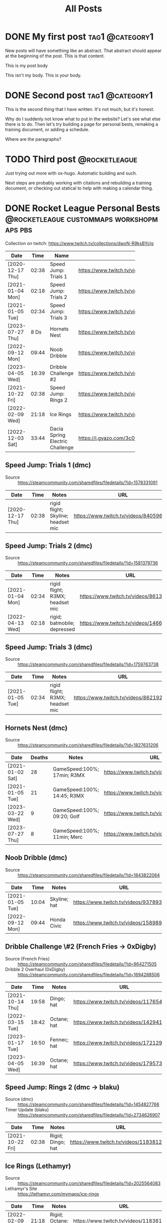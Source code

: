 #+title: All Posts

#+hugo_base_dir: ../
#+hugo_auto_set_lastmod: t
#+STARTUP: logdone
#+cite_export: csl

* DONE My first post                                        :tag1:@category1:
CLOSED: [2025-02-04 Tue 13:10] SCHEDULED: <2025-02-04 Tue>
:PROPERTIES:
:EXPORT_FILE_NAME: my-first-post
:END:
New posts will have something like an abstract. That abstract should appear at the beginning of the post. This is that content.
#+hugo: more
This is my post body

This isn't my body. This is your body.
* DONE Second post                                          :tag1:@category1:
CLOSED: [2025-02-04 Tue 16:37]
:PROPERTIES:
:EXPORT_FILE_NAME: second-post
:END:
This is the second thing that I have written. It's not much, but it's honest.

#+hugo: more

Why do I suddenly not know what to put in the website?
Let's see what else there is to do. Then let's try building a page for personal bests, remaking a training document, or adding a schedule.

Where are the paragraphs?

* TODO Third post                                             :@rocketleague:
:PROPERTIES:
:EXPORT_FILE_NAME: third-post
:END:
Just trying out more with ox-hugo. Automatic building and such.
#+hugo: more

Next steps are probably working with citations and rebuilding a training document, or checking out statical to help with making a calendar thing.

* DONE Rocket League Personal Bests :@rocketleague:custommaps:workshopmaps:pbs:
CLOSED: [2025-02-09 Sun 10:34]
:PROPERTIES:
:EXPORT_FILE_NAME: rocket-league-personal-bests
:END:

Collection on twitch: https://www.twitch.tv/collections/dwoN-R9ksBYclg

#+BEGIN_TABLE
#+TBLNAME: rocket-league-personal-bests
|                  |       |                                 | <15>                                                     |
| Date             |  Time | Name                            | URL                                                      |
|------------------+-------+---------------------------------+----------------------------------------------------------|
| [2020-12-17 Thu] | 02:38 | Speed Jump: Trials 1            | https://www.twitch.tv/videos/840596570                   |
| [2021-01-04 Mon] | 02:18 | Speed Jump: Trials 2            | https://www.twitch.tv/videos/1466614991                  |
| [2021-01-05 Tue] | 02:34 | Speed Jump: Trials 3            | https://www.twitch.tv/videos/862192779                   |
| [2023-07-27 Thu] |  8 Ds | Hornets Nest                    | https://www.twitch.tv/videos/1894229061                  |
| [2022-09-12 Mon] | 09:44 | Noob Dribble                    | https://www.twitch.tv/videos/1589893565                  |
| [2023-04-05 Wed] | 16:39 | Dribble Challenge #2            | https://www.twitch.tv/videos/1795732652                  |
| [2021-10-22 Fri] | 02:38 | Speed Jump: Rings 2             | https://www.twitch.tv/videos/1183812817                  |
| [2022-02-09 Wed] | 21:18 | Ice Rings                       | https://www.twitch.tv/videos/1183812817                  |
| [2022-12-03 Sat] | 33:44 | Dacia Spring Electric Challenge | https://i.gyazo.com/3c0f8ca496880cf5d16d68dfb61be624.png |
#+END_TABLE
** Speed Jump: Trials 1 (dmc)
- Source :: https://steamcommunity.com/sharedfiles/filedetails/?id=1578331091
| Date             |  Time | Notes                              | URL                                    |
|------------------+-------+------------------------------------+----------------------------------------|
| [2020-12-17 Thu] | 02:38 | rigid flight; Skyline; headset mic | https://www.twitch.tv/videos/840596570 |
** Speed Jump: Trials 2 (dmc)
- Source :: https://steamcommunity.com/sharedfiles/filedetails/?id=1581379736
| Date             |  Time | Notes                           | URL                                     |
|------------------+-------+---------------------------------+-----------------------------------------|
| [2021-01-04 Mon] | 02:34 | rigid flight; R3MX; headset mic | https://www.twitch.tv/videos/861326445  |
| [2022-04-13 Wed] | 02:18 | rigid; batmobile; depressed     | https://www.twitch.tv/videos/1466614991 |
** Speed Jump: Trials 3 (dmc)
- Source :: https://steamcommunity.com/sharedfiles/filedetails/?id=1759763738
| Date             |  Time | Notes                           | URL                                    |
|------------------+-------+---------------------------------+----------------------------------------|
| [2021-01-05 Tue] | 02:34 | rigid flight; R3MX; headset mic | https://www.twitch.tv/videos/862192779 |
** Hornets Nest (dmc)
- Source :: https://steamcommunity.com/sharedfiles/filedetails/?id=1827631206
#+BEGIN_TABLE
#+TBLNAME: rl-hornets-nest-personal-bests
| Date             | Deaths | Notes                       | URL                                     |
|------------------+--------+-----------------------------+-----------------------------------------|
| [2021-01-02 Sat] |     28 | GameSpeed:100%; 17min; R3MX | https://www.twitch.tv/videos/858831666  |
| [2021-01-05 Tue] |     21 | GameSpeed:100%; 14:45; R3MX | https://www.twitch.tv/videos/862189184  |
| [2023-03-22 Wed] |      9 | GameSpeed:100%; 09:20; Golf | https://www.twitch.tv/videos/1784508002 |
| [2023-07-27 Thu] |      8 | GameSpeed:100%; 11min; Merc | https://www.twitch.tv/videos/1894229061 |
#+END_TABLE
** Noob Dribble (dmc)
- Source :: https://steamcommunity.com/sharedfiles/filedetails/?id=1843822064
#+BEGIN_TABLE
#+TBLNAME: rl-noob-dribble-personal-bests
| Date             |  Time | Notes        | URL                                     |
|------------------+-------+--------------+-----------------------------------------|
| [2021-01-05 Tue] | 10:04 | Skyline; hat | https://www.twitch.tv/videos/937893818  |
| [2022-09-12 Mon] | 09:44 | Honda Civic  | https://www.twitch.tv/videos/1589893565 |
#+END_TABLE
** Dribble Challenge \#2 (French Fries -> 0xDigby)
- Source (French Fries) :: https://steamcommunity.com/sharedfiles/filedetails/?id=964271505
- Dribble 2 Overhaul (0xDigby) :: https://steamcommunity.com/sharedfiles/filedetails/?id=1694288506
#+BEGIN_TABLE
#+TBLNAME: rl-dribble-challenge-2-personal-bests
| Date             |  Time | Notes       | URL                                     |
|------------------+-------+-------------+-----------------------------------------|
| [2021-10-14 Thu] | 19:58 | Dingo; hat  | https://www.twitch.tv/videos/1176546717 |
| [2022-03-15 Tue] | 18:42 | Octane; hat | https://www.twitch.tv/videos/1429414837 |
| [2023-01-17 Tue] | 16:50 | Fennec; hat | https://www.twitch.tv/videos/1721291398 |
| [2023-04-05 Wed] | 16:39 | Octane; hat | https://www.twitch.tv/videos/1795732652 |
#+END_TABLE
** Speed Jump: Rings 2 (dmc -> blaku)
- Source (dmc) :: https://steamcommunity.com/sharedfiles/filedetails/?id=1454827766
- Timer Update (blaku) :: https://steamcommunity.com/sharedfiles/filedetails/?id=2734626907
| Date             |  Time | Notes             | URL                                     |
|------------------+-------+-------------------+-----------------------------------------|
| [2021-10-22 Fri] | 02:38 | Rigid; Dingo; hat | https://www.twitch.tv/videos/1183812817 |
** Ice Rings (Lethamyr)
- Source :: https://steamcommunity.com/sharedfiles/filedetails/?id=2025564083
- Lethamyr's Site :: https://lethamyr.com/mymaps/ice-rings
| Date             |  Time | Notes                 | URL                                     |
|------------------+-------+-----------------------+-----------------------------------------|
| [2022-02-09 Wed] | 21:18 | Rigid; Octane; no-hat | https://www.twitch.tv/videos/1183812817 |
** Dacia Spring Electric Challenge (gidek, Lethamyr, MrSwaggles)
- Source :: https://steamcommunity.com/sharedfiles/filedetails/?id=2789353463
- Lethamyr's Site :: https://lethamyr.com/mymaps/dacia-spring-electric-challenge
|                  |       |                              | <10>                                                     |
| Date             | Level | Notes                        | URL                                                      |
|------------------+-------+------------------------------+----------------------------------------------------------|
| [2022-04-28 Thu] |    19 | incomplete, so untimed       | https://www.twitch.tv/videos/1470272741                  |
| [2022-12-01 Thu] | 98:14 | took a break to walk around  | https://www.twitch.tv/videos/1670773058                  |
| [2022-12-03 Sat] | 33:44 | completed off stream, no VOD | https://i.gyazo.com/3c0f8ca496880cf5d16d68dfb61be624.png |
*** PB 19 completed levels Dacia Spring Electric Challenge (gidek, Lethamyr, MrSwaggles) [2022-04-28 Thu]
- VOD Title :: Rocket League - knockout reward quest - !training !pbs
- Twitch Link :: https://www.twitch.tv/videos/1470272741

Stuck with Dacia and made it all the way to the very end of the very last level! (Not fast enough though.) Thanks for keeping us looking sharp with the Biomass decal, xHard-Drive!
**** Segments
- 05:28:12--05:36:36 :: Dacia Spring Electric Challenge (part 1)
  + 05:28:34--05:28:45 :: level 1 complete
  + 05:28:46--05:29:03 :: level 2 complete
  + 05:29:04--05:29:25 :: level 3 complete
  + 05:29:26--05:30:30 :: level 4 complete
  + 05:30:31--05:30:50 :: level 5 complete
  + 05:30:51--05:31:12 :: level 6 complete
  + 05:31:13--05:32:43 :: level 7 complete
  + 05:32:44--05:36:24 :: level 8 complete
  + 05:32:44--05:36:24 :: level 8 complete
- 05:40:53--05:36:36 :: Dacia Spring Electric Challenge (part 2)
  + 05:41:01--05:41:16 :: level 9 complete
  + 05:41:17--05:41:26 :: level 10 complete
  + 05:41:27--05:43:24 :: level 11 complete
  + 05:43:25--05:44:12 :: level 12 complete
  + 05:44:13--05:44:27 :: level 13 complete
  + 05:44:28--05:45:13 :: level 14 complete
  + 05:45:14--05:47:50 :: level 15 complete
  + 05:47:51--06:16:10 :: level 16 complete
  + 06:17:06--06:17:20 :: level 17 complete
  + 06:17:21--06:22:03 :: level 18 complete
  + 06:22:09--06:52:24 :: level 19 complete
  + 06:53:53--07:24:01 :: made it to the end of level 20, but not in time
  + 07:24:02--07:29:51 :: more attempts till out of streaming time
*** PB 98:14 Dacia Spring Electric Challenge (gidek, Lethamyr, MrSwaggles) [2022-12-01 Thu]
+ VOD Title :: cubing, caffeine, cars - in that order reversed
+ Twitch Link :: https://www.twitch.tv/videos/1670773058

Finally beat all levels! Now we just need to get a more reasonable time.
* TODO FiveArms Training
:PROPERTIES:
:EXPORT_FILE_NAME:  fivearms-training
:END:
I want to improve in Rocket League, and given my current skills, rank, available time, and desire to rank up, I think I should focus on just a few mechanics at a time. I am currently focusing on:
- Directional Air Roll
- Aerial Shot Power
- Backboard Doubles

This document is intended to be a resource open to anyone looking to improve in Rocket League, but is guided by my personal understanding, training, and goals. I hope this record of my own quest for self-betterment can offer something useful to you in your own journey.

""May the boost be with you." ~ Yoda, probably" ~ FiveArms (2021)

#+hugo: more
** Getting up and running in RL
So you want to start playing Rocket League? Start with these exercises, and you'll be well on your way!
*** IDEA Rocket League Mechanics Tutorial
- musty sidewall
- vaporwave/speedflip
- salteroo air dribble
- craig's microwave wall to air
- so on
** Citation Attempts
hello there, Kenobi
Workshop? [cite:@OrgCitations]
[cite:@noobdribble19]

Go to [[https://steamcommunity.com/sharedfiles/filedetails/?id=1843822064][Noob Dribble]] [cite:@noobdribble19]
** FiveArms Training
:PROPERTIES:
:CUSTOM_ID: fivearms-training
:END:
I want to improve in Rocket League, and given my current skills, rank,
available time, and desire to rank up, I think I should focus on just a
few mechanics at a time. I am currently focusing on: -
[[#flicks][Flicks]] - [[#speedflip][Speedflipping]] -
[[#directional-air-roll][Directional Air Roll]]

This document is intended to be a resource open to anyone looking to
improve in Rocket League, but is guided by my personal understanding,
training, and goals. I hope this record of my own quest for
self-betterment can offer something useful to you in your own journey.

“"May the boost be with you." ~ Yoda, probably” ~ FiveArms (2021)

--------------

** Table of Contents
:PROPERTIES:
:CUSTOM_ID: table-of-contents
:END:
- [[#mechanics][Mechanics]]
  - [[#dribbling][Dribbling]]
  - [[#flicks][Flicks]]
  - [[#wavedash][Wavedash]]
    - [[#curvedash][Curvedash]]
    - [[#landing-wavedash][Landing Wavedash]]
  - [[#speedflip][Speedflip]]
  - [[#walldash][Walldash]]
  - [[#aerials][Aerials]]
    - [[#fast-aerials][Fast Aerials]]
    - [[#aerial-control][Aerial Control]]
    - [[#directional-air-roll][Directional Air Roll]]
- [[#strategy][Strategy]]
- [[#miscellaneous-tips][Miscellaneous Tips]]
- [[#settings][Settings]]
- [[#references][People and Works Referenced]]

--------------

** Mechanics
:PROPERTIES:
:CUSTOM_ID: mechanics
:END:
*** Dribbling
:PROPERTIES:
:CUSTOM_ID: dribbling
:END:
Dribbling is the epitome of ball control. If you go into freeplay and
try to hit the ball and then make a second hit as quickly as possible,
after a while you start trying to /constantly/ hit the ball. That's
basically dribbling. Always touching/hitting the ball.

This level of ball control is required for many other mechanics like
[[#flicks][flicking]] and air-dribbling. The earlier you can start
dribbling, the better.

**** Dribbling Resources
:PROPERTIES:
:CUSTOM_ID: dribbling-resources
:END:
***** Training Packs
:PROPERTIES:
:CUSTOM_ID: training-packs
:END:
- 04C1-42C8-6E5D-6F75 (suggested by
  [[https://www.youtube.com/channel/UCWDuIMQM0wF-WHJINS8vwRA][Virge]])
- 6F35-CE3B-ABCB-FE13 (suggested by
  [[https://www.youtube.com/channel/UCeg2dFpnarFPI14hbN_5rKg][Wayton]]
  Pilkin)
- 9D87-258C-3C05-6FA9 (suggested by
  [[https://www.youtube.com/channel/UCd1A9A5JGDtLxCrc59yHncg][Thanovic]])
- 9E8D-D9BC-E12E-7C1A (suggested by
  [[https://www.youtube.com/channel/UCd1A9A5JGDtLxCrc59yHncg][Thanovic]])

***** Workshop Maps
:PROPERTIES:
:CUSTOM_ID: workshop-maps
:END:
- [[https://steamcommunity.com/sharedfiles/filedetails/?id=1843822064]["Noob
  Dribble"]] by
  [[https://steamcommunity.com/id/dmc8217/myworkshopfiles/?appid=252950][dmc]]
- [[https://steamcommunity.com/sharedfiles/filedetails/?id=964271505]["Dribbling
  Challenge #2"]] by
  [[https://steamcommunity.com/id/futcha/myworkshopfiles/?appid=252950][French
  Fries]]
- [[https://steamcommunity.com/sharedfiles/filedetails/?id=1694288506]["Dribble
  2 Overhaul"]] by
  [[https://steamcommunity.com/id/0xDigby/myworkshopfiles/?appid=252950][0xDigby]]

***** YouTube Videos
:PROPERTIES:
:CUSTOM_ID: youtube-videos
:END:
- [[https://www.youtube.com/watch?v=sLOxr4V-_r0][Rocket Science
  dribbling physics]]
- [[https://www.youtube.com/watch?v=U5VXmGx9ou0&t=232s][SunlessKhan ball
  control]]
- [[https://www.youtube.com/watch?v=Il7nZS3hKmA][SquishyMuffinz
  dribbling tutorial]]
- [[https://www.youtube.com/watch?v=R7BjjxUf4J4][Virge dribbling
  tutorial]]
- [[https://www.youtube.com/watch?v=576yfVb3MUM][Wayton dribbling for
  beginners]]
- [[https://www.youtube.com/watch?v=C_w4M4twl2E&t=105][Thanovic
  dribbling all skill levels]]

*** Flicks
:PROPERTIES:
:CUSTOM_ID: flicks
:END:
Flicks allow a player to quickly transfer a lot of momentum to the ball
from their car. This is accomplished by getting multiple touches on the
ball, rotating the car, and taking advantage of the dodge/flip mechanic
to add momentum directly.

- Directional Flicks
  - Front-flip flick
  - Side-flip flick
  - Back-flip flick
- Angled Flicks
  - 45 Degree flick
    - (see
      [[http://team-dignitas.net/articles/blogs/rocket-league/12789/how-to-master-the-45-degree-flick][article
      in resources below]])
    - (see Kingpin's
      [[https://www.youtube.com/watch?v=Gt4wTng5k4s][tutorial on 45
      degree flicks]])
  - 90 Degree flick
- Named Flicks
  - Farms Flick
  - [[https://www.youtube.com/channel/UC1GFqqHIBaiCW1ivJJCFTvg][Musty]]
    Flick
  - Breezi Flick

**** Flicks Resources
:PROPERTIES:
:CUSTOM_ID: flicks-resources
:END:
***** Articles
:PROPERTIES:
:CUSTOM_ID: articles
:END:
- [[http://team-dignitas.net/articles/blogs/rocket-league/12789/how-to-master-the-45-degree-flick][/How
  to Master the 45-Degree Flick/ by RedRL]]

***** YouTube Videos
:PROPERTIES:
:CUSTOM_ID: youtube-videos-1
:END:
- [[https://www.youtube.com/watch?t=830&v=DRO8-784eSk][Rocket Science
  Flick Explanation]]
- [[https://www.youtube.com/watch?v=c9-ISPmsOF4&t=107s][Thanovic flick
  tutorial]]
- [[https://www.youtube.com/watch?v=KWZKfzVvSJQ][Virge (and KingRanny)
  flick tutorial]]
- [[https://www.youtube.com/watch?v=ZWdheraunb4][Wayton flick tutorial]]
- [[https://www.youtube.com/watch?v=Il7nZS3hKmA&t=90][SquishyMuffinz
  flicking tutorial]]
- [[https://www.youtube.com/watch?v=Gt4wTng5k4s][Kingpin 45 degree flick
  tutorial]]

*** Wavedash
:PROPERTIES:
:CUSTOM_ID: wavedash
:END:
Wavedash is a term borrowed from the Super Smash Brothers Melee fighting
game, and refers (in Rocket League) to a mechanic that helps a player
gain momentum. By combining the effect of increased player momentum from
a dodge/flip with running the car into the ground, one can quickly gain
speed. See
[[https://www.youtube.com/channel/UCfKidiMlHTBRNkQZlLzUesw][Rocket
Science]]'s video on
[[https://www.youtube.com/watch?v=pX950bhGhJE][dodge momentum]] for
reference.

The simplest explanation: give a dodge input (direction and jump) when
only two of the four car wheels are touching the ground. The car will
immediately gain momentum from having "dodged." The car will also
attempt to rotate, but because the ground is in the way, it will only
slam the car flat to the ground and allow the player to keep their new
momentum.

**** Curvedash
:PROPERTIES:
:CUSTOM_ID: curvedash
:END:
Wavedashing without boost, while making use of any curved surface to
shorten the airborne duration of the dash. Explained concisely and
precisely by
[[https://www.youtube.com/channel/UCfKidiMlHTBRNkQZlLzUesw][Rocket
Science]] in his video on the subject:
[[https://www.youtube.com/watch?v=PuB6yLVSs5s][Curvedashing New
mechanic? Instant supersonic with no boost]]

**** Landing Wavedash
:PROPERTIES:
:CUSTOM_ID: landing-wavedash
:END:
The general idea is that you land with your front wheels first, and
execute a wavedash as soon as the rear wheels touch down. Due to the
car's suspension, your jump should leave the back wheels on the ground,
making the wavedash nearly instantaneous.

Please see the
[[https://www.youtube.com/channel/UCfKidiMlHTBRNkQZlLzUesw][Rocket
Science]] video on the subject:
[[https://www.youtube.com/watch?v=baNsqFEfRMY][Landing Wavedash when you
don't have a dodge]]

My tips: - keep your car in your peripheral vision like you would
wavedashing in a game; you're better at knowing the timing than you
think! - hold forward (pitch forward) as you land, and make your two
jump presses as close together as possible (wheelie press, dash press);
N.B. pitching forward pulls the rear wheels up and requires delaying the
wheelie press - experiment with having forward momentum or not; I think
holding accelerate the whole time helps

**** Wavedash Resources
:PROPERTIES:
:CUSTOM_ID: wavedash-resources
:END:
***** YouTube Videos
:PROPERTIES:
:CUSTOM_ID: youtube-videos-2
:END:
- [[https://www.youtube.com/watch?v=dywxcjl7B9E&t=118][SquishyMuffinz
  recovery tips - wavedash]]

*** Speedflip
:PROPERTIES:
:CUSTOM_ID: speedflip
:END:
Rocket League is easier when you are faster than your opponents. Dodging
(flipping) is one of the easiest and most common ways to increase your
car's speed. If every flip you do is the fastest possible flip, then you
will be at an advantage.

Because diagonal flips are the best way to increase your forward
momentum (see [[#dodge-momentum-explanation][dodge momentum resource]]),
we want to use them but cancel their forward-pitch rotation (see
[[#youtube-tutorials][speedflip tutorials]]). This combined with
precise timing and recovery should allow us to quickly increase our
car's forward momentum faster than any other mechanic.

My best summary of how to speedflip (once you understand the mechanic
generally) is: flip-cancel as /early/ as possible, and recover as /late/
as possible. Cancel the dodge *immediately*, then wait as long as you
can to flip the stick again for your recovery.

**** Speedflip Resources
:PROPERTIES:
:CUSTOM_ID: speedflip-resources
:END:
***** Dodge Momentum Explanation
:PROPERTIES:
:CUSTOM_ID: dodge-momentum-explanation
:END:
- [[https://www.youtube.com/watch?v=pX950bhGhJE][Rocket Science dodge
  momentum]]

***** YouTube Tutorials
:PROPERTIES:
:CUSTOM_ID: youtube-tutorials
:END:
- [[https://www.youtube.com/watch?v=Fnw0QwwIlEQ][Awsome Gaming speedflip
  mistake corrections]]
- [[https://www.youtube.com/watch?v=4iKouXvdh8I][Thanovic speedflip
  tutorial]]
- [[https://www.youtube.com/watch?v=TozvB7XpPY0][Linkuru speedflip
  tutorial]]
- [[https://www.youtube.com/watch?v=5aCasHy0Idg][Musty speedflip
  (kickoff) tutorial]]
- [[https://www.youtube.com/watch?v=X5VL6ih7ee0][Helical speedflip
  tutorial]]
- [[https://www.youtube.com/watch?v=h2Eg-4XwIic&t=40][Fireburner
  speedflip tutorial]]

***** Training Packs
:PROPERTIES:
:CUSTOM_ID: training-packs-1
:END:
- A503-264C-A7EB-D282
  /[[https://www.youtube.com/channel/UC1GFqqHIBaiCW1ivJJCFTvg][Musty]] -
  SpeedFlip Kickoff Test/
- BFAA-45A5-7A56-73CC Fast Kickoff
  ([[https://www.reddit.com/r/RocketLeague/comments/5jrvim/fast_kickoff_training_sequence/][VaporGB]])

*** Walldash
:PROPERTIES:
:CUSTOM_ID: walldash
:END:
**** A Caveat
:PROPERTIES:
:CUSTOM_ID: a-caveat
:END:
Dashing on the wall requires sticking to the wall after a dodge executed
from low height (off the wall). IIRC, the fake, sticky force that glues
cars to non-ground surfaces is increased with car speed. This means that
walldashing is /easiest at top speed/ and gets harder the slower your
car is when you start. (See
[[https://youtu.be/gDfm4zPwVZw?si=MX-jslexkCbUccEz&t=472][Kevpert's
video]] for more here.) Again, being sub-sonic makes walldashing harder.
(I think Kevpert even suggests needing to be about 70 or 80% max speed.)

**** What is a Walldash?
:PROPERTIES:
:CUSTOM_ID: what-is-a-walldash
:END:
A walldash is executed by a car when it drives along a wall, jumps,
immediately dodges up the wall (toward the ceiling), and lands
(sticking) to the wall it had just jumped from.

***** Why can't we just do the definition?
:PROPERTIES:
:CUSTOM_ID: why-cant-we-just-do-the-definition
:END:
There are two problems with a naïve attempt at a walldash.

1. A side-dodge gives a momentum boost in the direction of the
   side-dodge. If the car dodges perfectly "up" (toward the ceiling)
   when driving parallel to the ground, the car does *not* gain forward
   momentum. To gain momentum in the driving direction, the dodge must
   have a forward component (i.e. must be a diagonal dodge). Dodging up
   (even diagonally) will start turning the car up the wall. This can be
   countered by pointing the nose of the car "down" (toward the ground)
   before executing the dodge "up." (n.b. This is the same technique
   used for speed-flipping in a straight line. This means that there can
   be some variance in how players achieve this effect. The difference
   in turning before or after jumping will be the speed with which the
   nose of the car actually changes direction. On the wall, the car's
   turning speed will be the determining factor. In the air, the car's
   rotational acceleration around the z-axis will be the determining
   factor.)

**** How to Walldash
:PROPERTIES:
:CUSTOM_ID: how-to-walldash
:END:
There are three steps to a walldash that, when executed precisely, can
be chained into consecutive walldashes (chain-dashing). The following
list includes step one as a prerequisite - steps two, three, and four
form the "chainable" walldash.

1. Drive near top-speed along a wall (parallel to the ground).
2. Turn the nose of the car down (toward the ground) slightly.
3. Jump (neutral-jump) off the wall.
4. Immediately, diagonally-dodge up-forward (toward the ceiling and
   driving direction).

**** Extra Considerations
:PROPERTIES:
:CUSTOM_ID: extra-considerations
:END:
***** Deadzones
:PROPERTIES:
:CUSTOM_ID: deadzones
:END:
You have access to two settings in RL that change how controller input
is read and interpreted. These are the "controller deadzone" and the
"dodge deadzone" (hereafter CDZ and DDZ respectively).

First, understand that your controller is /always/ giving analog-stick
(joystick) input to the game whether you are touching the controller or
not. The stick measures two values at all times: radial deflection and
angular deflection. In other words: how far from center the stick is
pushed (radial deflection), and at what angle the stick is pushed
(angular deflection). These two values are measured and sent to your
computer at the "polling rate" of the controller. For our purposes this
means "constantly," but in actuality it happens between 200--1200 times
a second depending on your settings and controller.

****** Controller Deadzone
:PROPERTIES:
:CUSTOM_ID: controller-deadzone
:END:
Because the controller is always telling the game where its stick is and
the controller isn't a perfect device, there will almost always be some
non-zero value being registered and sent to the game. This is why the
CDZ exists. By making the CDZ just larger than the "I'm not touching the
stick, but it's reading a non-zero value," the game can /ignore/ that
input and treat it as zero. Use [[https://www.gamepad-tester.com][a
testing software]] to see your controller's highest radial deflection
after moving and releasing the stick. Set your CDZ in Rocket League to
the closest but higher value. For example: after flicking the stick then
reading the "at rest" value a few times, you see your controller reads
0.045, 0.067, 0.059, etc. You then set your CDZ in RL to 0.07 (as close
to your highest reading as you can get while still being greater).

****** Dodge Deadzone
:PROPERTIES:
:CUSTOM_ID: dodge-deadzone
:END:
In order for a player's second jump input to be a dodge (instead of a
neutral-jump), the game must register a coincident, radial stick
deflection. In other words: to dodge, you must push the stick in (any)
direction some minimum amount. How much? To a value greater than your
dodge deadzone. For walldashing, the smaller the DDZ, the less stick
movement required for dodging, and therefore the faster one can give
dodge input. (n.b. Making the DDZ lower than the CDZ means all second
jumps are dodges.) Set your DDZ as low as you can without accidentally
getting dodge inputs in game (if you start accidentally backflipping all
the time, you need a bigger DDZ). I use a value near 0.70, but this is
different for everyone.

****** How does this relate to walldashing?
:PROPERTIES:
:CUSTOM_ID: how-does-this-relate-to-walldashing
:END:
Use [[https://halfwaydead.gitlab.io/rl-deadzone/][HalfwayDead's tool to
visualize your deadzones]]. In the graph on the right, you can see your
dodge input with diagonal dodge input registering only when the stick is
in the green sections of the circle. Notice that changing the DDZ
doesn't change the angular area of the diagonal dodge sections at all.
Notice that making the CDZ bigger reduces the angular area of the
diagonal dodge sections, and making it /smaller/ will /increase/ the
available angles for getting a diagonal dodge. (n.b. Also notice that a
smaller CDZ makes it easier to turn or harder to drive straight.)

***** Hitboxes
:PROPERTIES:
:CUSTOM_ID: hitboxes
:END:
I can't confirm anything here, but given that each car has a unique
wheel placement relative to their hitbox, some cars may bonk and not
stick more than others. Similarly, because each hitbox preset has a
unique turning radius (see
[[http://cars.rocketscience.fyi/][HalfwayDead's spreadsheet]]), the
amount of turning needed to correct the dodge on the wall may be
slightly different for each hitbox preset.

*** Aerials
:PROPERTIES:
:CUSTOM_ID: aerials
:END:
- [[https://www.youtube.com/watch?t=141&v=d_7VLNiHgY8][Thanovic aerial
  car control]]

**** Fast Aerials
:PROPERTIES:
:CUSTOM_ID: fast-aerials
:END:
Fast aerialing refers to moving your car from the ground up to some
height in the fastest possible way. Constantly boosting while getting
maximum "up-force" from your jumps will be the tools used to fight
gravity. Practice, timing, and coordination will let you go up faster.

While boosting: press and hold jump for 0.2 seconds, and pitch up by
pulling back on your left stick. Continue boosting, but let your stick
return to a neutral position. Keep boosting, input another full jump,
then pitch up some more with your stick. All together: hold boost, jump,
tilt, jump, tilt (aim).

You want to hold your first jump for 0.2 seconds. You can practice with
a metronome set to 250bpm. See
[[https://www.youtube.com/channel/UCfKidiMlHTBRNkQZlLzUesw][Rocket
Science]]'s video for explanation: https://youtu.be/Y9o8ZPEwwK8?t=687

**** Aerial Control
:PROPERTIES:
:CUSTOM_ID: aerial-control
:END:
Controlling your car in the air is the first step to using the air to
your advantage. See Kingpin's video's for introductions:

- https://www.youtube.com/watch?v=VxRgoqwnW6Y Simplified
- https://www.youtube.com/watch?v=XimS3RBAVlQ Using pillars

Try using Dreale's workshop map for a built-in training experience:
https://steamcommunity.com/sharedfiles/filedetails/?id=1816559771

**** Directional Air Roll
:PROPERTIES:
:CUSTOM_ID: directional-air-roll
:END:
First, we must establish a common vocabulary. When the car is in the
air, it can rotate around three axes just like a plane (see
[[https://en.wikipedia.org/wiki/Aircraft_principal_axes][principle axes
resource]]) and these three rotations are controlled by the left analog
stick. Up/down on the stick gives pitch control, left/right gives yaw
control, and if the "air roll" button is held then left/right instead
gives roll control. Since left/right analog stick movement corresponds
to both roll and yaw control, it is impossible to give both inputs
simultaneously without binding additional control buttons. The "air roll
left" and "air roll right" bindings provide a button that gives their
named inputs and free up the left/right stick to give simultaneous yaw
control.

- stick =up/down= gives =+/-= pitch (up/down)
- stick =left/right= gives =-/+= yaw (left/right)
- "air roll" and stick =left/right= gives =-/+= roll (left/right)
  - "air roll left" gives =-= roll (left)
  - "air roll right" gives =+= roll (right)

From a neutral position (hovering in the air, nose up, tail down, top
facing you), we can boost through various rotations to move the car's
position while leaving its final orientation the same as its initial
orientation. Boosting through any of these rotational control inputs
provides consistent control as follows:

| Roll | Pitch | Yaw | RESULT   |
|------+-------+-----+----------|
| -    | +     | 0   | RIGHT    |
| -    | -     | 0   | LEFT     |
| -    | 0     | +   | BACKWARD |
| -    | 0     | -   | FORWARD  |

The first row of the table can be read as the following: by starting
from the neutral position and boosting while holding "air roll left",
holding the left analog stick up, and not holding the stick left/right -
all for one full rotation of the car - the car will have moved to the
right and returned to the neutral position. Or more succinctly:

- Roll (left/negative) + Pitch (up/positive) + Yaw (neutral) = rightward
  motion

***** Directional Air Roll Resources
:PROPERTIES:
:CUSTOM_ID: directional-air-roll-resources
:END:
****** Articles
:PROPERTIES:
:CUSTOM_ID: articles-1
:END:
- [[https://en.wikipedia.org/wiki/Aircraft_principal_axes][Wikipedia -
  Aircraft principle axes]] ##### YouTube Tutorials
- [[https://www.youtube.com/watch?v=ens6Bs5SVcs][Tipp Air Roll Left
  Guide]]
- [[https://www.youtube.com/watch?v=0_x2UQqQ2mY][Thanovic Air Roll
  Control]]
- [[https://www.youtube.com/watch?v=YDofLn_K3yE][SpookLuke Learn to Air
  Roll]]

--------------

** Strategy
:PROPERTIES:
:CUSTOM_ID: strategy
:END:
*** Positioning
:PROPERTIES:
:CUSTOM_ID: positioning
:END:
**** Positioning Goal-side
:PROPERTIES:
:CUSTOM_ID: positioning-goal-side
:END:
**** Positioning Inside
:PROPERTIES:
:CUSTOM_ID: positioning-inside
:END:
**** Positioning Outside
:PROPERTIES:
:CUSTOM_ID: positioning-outside
:END:
*** Kickoffs
:PROPERTIES:
:CUSTOM_ID: kickoffs
:END:
The original, gold-standard for kick-off:
https://www.youtube.com/watch?v=JFn3Ye90IKc If you can do this style of
kickoff well, you will be doing better kickoffs than at least half of
the playerbase.

Here are two general guides for getting the basics of kickoffs: -
winning the kickoff basics :
https://www.gamersrdy.com/blog/2020/11/27/kickoffs-in-rocket-league-guide/ -
getting there first and best :
https://www.dailyesports.gg/rocket-league-kick-off-strategy-guide/

**** Cheat-up
:PROPERTIES:
:CUSTOM_ID: cheat-up
:END:
This is where you grab a couple 12-pads and follow behind the first
player to immediately follow up the kickoff 50/50.

**** Dead-ball
:PROPERTIES:
:CUSTOM_ID: dead-ball
:END:
When the kickoff 50/50 results in the ball mostly staying in the center
circle. The ball's momentum is "dead." Excellent opportunity for a
teammate if they cheated up.

*** Shadowing
:PROPERTIES:
:CUSTOM_ID: shadowing
:END:
**** Shadow Defense
:PROPERTIES:
:CUSTOM_ID: shadow-defense
:END:
*** Rotation
:PROPERTIES:
:CUSTOM_ID: rotation
:END:
**** Near-post Rotation
:PROPERTIES:
:CUSTOM_ID: near-post-rotation
:END:
**** Far-post Rotation
:PROPERTIES:
:CUSTOM_ID: far-post-rotation
:END:
**** Team Rotation
:PROPERTIES:
:CUSTOM_ID: team-rotation
:END:
***** 2v2
:PROPERTIES:
:CUSTOM_ID: v2
:END:
***** 3v3
:PROPERTIES:
:CUSTOM_ID: v3
:END:
- [[https://www.youtube.com/watch?v=v1KSnQmuigk][How to Attack in 3s]]

--------------

** Miscellaneous Tips
:PROPERTIES:
:CUSTOM_ID: miscellaneous-tips
:END:
These are poorly documented tips that I've either synthesized myself or
have come directly from other (better) Rocket League players. I have not
done well to attribute individual contributions here, and I apologize.
Persons contributing include - but are not limited to - xHardDrive,
Nekrosisx, PlantDaddyGaming, Rylak09, and Unknown.

- don't give it to them
- In game? unlucky. During review? mistake.
- rotate backpost/backwall at kickoff
- think about the way you turn (what are you covering?)
- challenge the flip-reset early when it's at penalty box or closer
- "fake far, go close"
- don't be in the same offensive corner as your partner
- pass laterally not in a straight line
- if you're going to challenge a ball in a corner, dive for it and go
  all-in.
- powerslide-jump off backboard landings (or any surface)
- use big circles to idle in good places
- wavedash-flips - they're huge (for recoveries)
- [[https://docs.google.com/spreadsheets/d/e/2PACX-1vSFVhOwmxwoefm8UuOivfEmryHMpoggqYSFI1t8FE25UMT9LaRmctl3T_2vukxMaiSRNSLtZPqrFfID/pubhtml][Turnup's
  Rocket League Resources Spreadsheet]]
- [[https://docs.google.com/spreadsheets/d/1RZebwwQHvXgPm_TodWLOHJbBihqXAYdfIZDEMG87Veo/edit#gid=0][RLCord
  Custom Training Packs]]

*** 1v1 Tips
:PROPERTIES:
:CUSTOM_ID: v1-tips
:END:
- take diagonal lines - don't go straight at the goal/goalie

*** 2v2 Tips
:PROPERTIES:
:CUSTOM_ID: v2-tips
:END:
- keep momentum, don't stop yourself
- don't throw the ball to them helpfully
- don't get antsy and dive in to force a play
- height makes right - at least make them waste boost
- if he's in the air, don't be there
- never go into the corner your teammate is in
- If you think you need to hit (but only around 1st), 50 it instead
- possession and aggression - have the ball, then aggress when they have
  the ball. Make them /have/ to give it away.
- first man only covers bad-hits and no-hits; second covers strong-hits
  (zones)
- shadow along wall all the way to your own corner
- as last back: fake-challenge, buy time, save
- don't push ball through corner uselessly (possession play through
  corners; or bump!)

*** 3v3 Tips
:PROPERTIES:
:CUSTOM_ID: v3-tips
:END:
- if you're first: dive, attack, commit, go; if you're last: shadow till
  the ball is on the goal-line
- gotta challenge
- don't rotate ball-side
- go under them, not over them (especially in your half)

--------------

** Settings
:PROPERTIES:
:CUSTOM_ID: settings
:END:
*** Gameplay
:PROPERTIES:
:CUSTOM_ID: gameplay
:END:
- Splitscreen Layout :: Vertical
- Cross-platform Play :: TRUE
- Client Send Rate :: High
- Server Send Rate :: High
- Bandwidth Limit :: High
- Input Buffer :: STS
- Show Competitive Divisions :: TRUE
- Show Extra Mode Ranks :: TRUE
- Game Stat Display Level :: Main Stats Only
- Tournament Schedule Region :: US-West

*** Camera
:PROPERTIES:
:CUSTOM_ID: camera
:END:
- Camera Preset :: Custom
- Camera Shake :: FALSE
- Field of View :: 109
- Distance :: 260.00
- Height :: 110.00
- Angle :: -3.00
- Stiffness :: 0.65
- Swivel Speed :: 5.00
- Transition Speed :: 1.50
- Invert Swivel :: TRUE

*** Controls
:PROPERTIES:
:CUSTOM_ID: controls
:END:
- Steering Sensitivity :: 1.24
- Aerial Sensitivity :: 1.24
- Controller Deadzone :: 0.10
- Dodge Deadzone :: 0.10
- Controller Vibration :: FALSE
- Vibration Intensity :: 0.20
- Ball Camera Mode :: Toggle
- Mouse Sensitivity :: 10.00
- Keyboard Input Acceleration Time :: 0.00
- Keyboard Aerial Safety :: TRUE

*** Interface
:PROPERTIES:
:CUSTOM_ID: interface
:END:
- Interface Scale :: 100%
- Display Scale :: 100%
- Nameplate Scale :: 150%
- Nameplate Mode :: Default
- Match Notifications :: All
- Connection Quality Indicators :: TRUE
- Color Blind Mode :: FALSE
- Force Default Team Colors :: TRUE
- Notifications During Gameplay :: TRUE
- Team-colored Boost Meter :: TRUE
- Metric :: FALSE
- Ball Cam Indicator :: FALSE
- Ball Arrow :: TRUE
- Performance Graphs :: None
- Convert Platform Friends :: FALSE
- Allow Player-to-player Trading :: TRUE

*** Video
:PROPERTIES:
:CUSTOM_ID: video
:END:
- Window Settings
  - Resolution :: 1920 x 1080 16:9
  - Display Mode :: Borderless
  - Vertical Sync :: FALSE
- Basic Settings
  - Anti-aliasing :: FXAA High
  - Render Quality :: High Quality
  - Renderer Detail :: Custom
  - Frames Per Second :: 250 (set by Bakkesmod Plugin 'FPS cap')
- Advanced Settings
  - Texture Detail :: High Quality
  - World Detail :: Quality
  - Particle Detail :: Performance
  - Effect Intensity :: Low Intensity
  - High Quality Shaders :: TRUE
  - Ambient Occlusion :: FALSE
  - Depth of Field :: FALSE
  - Bloom :: FALSE
  - Light Shafts :: FALSE
  - Lens Flares :: FALSE
  - Dynamic Shadows :: FALSE
  - Motion Blur :: FALSE
  - Weather Effects :: FALSE
  - Transparent Goalposts :: TRUE

*** Audio
:PROPERTIES:
:CUSTOM_ID: audio
:END:
- Master :: 100%
- Gameplay :: 75%
- Music - Playlists :: 75%
- Music - Gameplay :: 75%
- Voice Chat :: 50%
- Ambient :: 75%
- Crowd :: 75%
- Output Type :: Speakers
- Dynamic Range :: Default
- Play Soundtrack in Menu :: FALSE
- Play Soundtrack in Training :: FALSE
- Play Soundtrack in Game :: FALSE
- Player Anthems :: Matches Only
- Streamer Safe Music :: TRUE
- Mute on Unfocused :: FALSE

*** Chat
:PROPERTIES:
:CUSTOM_ID: chat
:END:
- Text and Quick Chat Settings
  - Block Non-tactical Quick Chat :: FALSE
- Voice Chat Settings
  - Voice Chat :: Allow Voice Chat with Nobody (Off)

--------------

** References
:PROPERTIES:
:CUSTOM_ID: references
:END:
Miscellaneous references listed in something like alphabetical order: -
[[https://steamcommunity.com/id/0xDigby/myworkshopfiles/?appid=252950][0xDigby
Steam Workshop Page]] -
[[https://steamcommunity.com/id/dmc8217/myworkshopfiles/?appid=252950][dmc
Steam Workshop Page]] -
[[https://steamcommunity.com/id/futcha/myworkshopfiles/?appid=252950][French
Fries Steam Workshop Page]] -
[[https://steamcommunity.com/profiles/76561198085868465/myworkshopfiles/?appid=252950][Lethamyr
Steam Workshop Page]] -
[[https://www.youtube.com/user/LinkinBoyTV][Linkuru YouTube Channel]] -
[[https://www.youtube.com/channel/UC1GFqqHIBaiCW1ivJJCFTvg][aMustyCow
YouTube Channel]] - [[https://www.rocketleague-help.com/][Rocket League
Help]] -
[[https://www.youtube.com/channel/UCfKidiMlHTBRNkQZlLzUesw][Rocket
Science YouTube Channel]] -
[[https://www.youtube.com/channel/UCfzjoVrSU7K5zUR4FaBLx3A][SpookLuke
YouTube Channel]] -
[[https://www.youtube.com/channel/UC1JPEwMqLaI96qRUKNp3_ow][SquishyMuffinz
YouTube Channel]] -
[[https://www.youtube.com/channel/UCocHtA1ADT6kTObipYzJoww][SunlessKhan
YouTube Channel]] -
[[https://www.youtube.com/channel/UCd1A9A5JGDtLxCrc59yHncg][Thanovic
YouTube Channel]] -
[[https://www.youtube.com/channel/UCEdoRRgCd9DIksjCfgYCwxg][Tipp YouTube
Channel]] -
[[https://www.reddit.com/r/RocketLeague/comments/5jrvim/fast_kickoff_training_sequence/][VaporGB
on Reddit]] -
[[https://www.youtube.com/channel/UCWDuIMQM0wF-WHJINS8vwRA][Virge
YouTube Channel]] -
[[https://www.youtube.com/channel/UCeg2dFpnarFPI14hbN_5rKg][Wayton
Pilkin YouTube Channel]]

--------------

--------------

Old paste addresses: 1.
https://paste.0xfc.de/?dccca0bb17ebd79f#E85ubSnbHQzpaScfhtLq95BHpHxRsMeZbN2EL2tqM7fP
** End Matter
#+print_bibliography:

